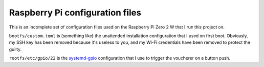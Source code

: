 Raspberry Pi configuration files
================================

This is an incomplete set of configuration files
used on the Raspberry Pi Zero 2 W that I run this project on.

``bootfs/custom.toml`` is (something like)
the unattended installation configuration
that I used on first boot.
Obviously, my SSH key has been removed because it's useless to you,
and my Wi-Fi credentials have been removed to protect the guilty.

``rootfs/etc/gpio/22`` is the `systemd-gpio`_ configuration
that I use to trigger the voucherer on a button push.

.. _systemd-gpio: https://github.com/nasa-gcn/systemd-gpio
